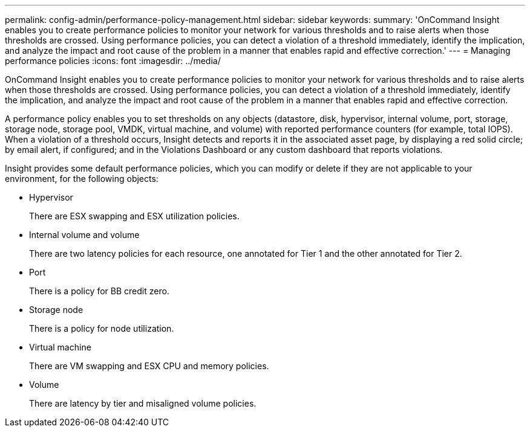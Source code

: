 ---
permalink: config-admin/performance-policy-management.html
sidebar: sidebar
keywords: 
summary: 'OnCommand Insight enables you to create performance policies to monitor your network for various thresholds and to raise alerts when those thresholds are crossed. Using performance policies, you can detect a violation of a threshold immediately, identify the implication, and analyze the impact and root cause of the problem in a manner that enables rapid and effective correction.'
---
= Managing performance policies
:icons: font
:imagesdir: ../media/

[.lead]
OnCommand Insight enables you to create performance policies to monitor your network for various thresholds and to raise alerts when those thresholds are crossed. Using performance policies, you can detect a violation of a threshold immediately, identify the implication, and analyze the impact and root cause of the problem in a manner that enables rapid and effective correction.

A performance policy enables you to set thresholds on any objects (datastore, disk, hypervisor, internal volume, port, storage, storage node, storage pool, VMDK, virtual machine, and volume) with reported performance counters (for example, total IOPS). When a violation of a threshold occurs, Insight detects and reports it in the associated asset page, by displaying a red solid circle; by email alert, if configured; and in the Violations Dashboard or any custom dashboard that reports violations.

Insight provides some default performance policies, which you can modify or delete if they are not applicable to your environment, for the following objects:

* Hypervisor
+
There are ESX swapping and ESX utilization policies.

* Internal volume and volume
+
There are two latency policies for each resource, one annotated for Tier 1 and the other annotated for Tier 2.

* Port
+
There is a policy for BB credit zero.

* Storage node
+
There is a policy for node utilization.

* Virtual machine
+
There are VM swapping and ESX CPU and memory policies.

* Volume
+
There are latency by tier and misaligned volume policies.
